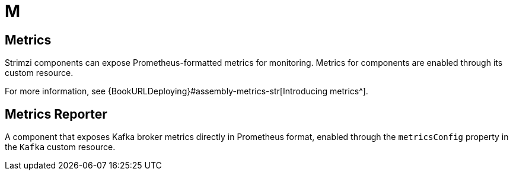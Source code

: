 :_mod-docs-content-type: REFERENCE

[role="_abstract"]
= M

== Metrics
[id="glossary-metrics_{context}"]
Strimzi components can expose Prometheus-formatted metrics for monitoring. 
Metrics for components are enabled through its custom resource.

For more information, see {BookURLDeploying}#assembly-metrics-str[Introducing metrics^].

== Metrics Reporter
[id="glossary-metrics-reporter_{context}"]
A component that exposes Kafka broker metrics directly in Prometheus format, enabled through the `metricsConfig` property in the `Kafka` custom resource.